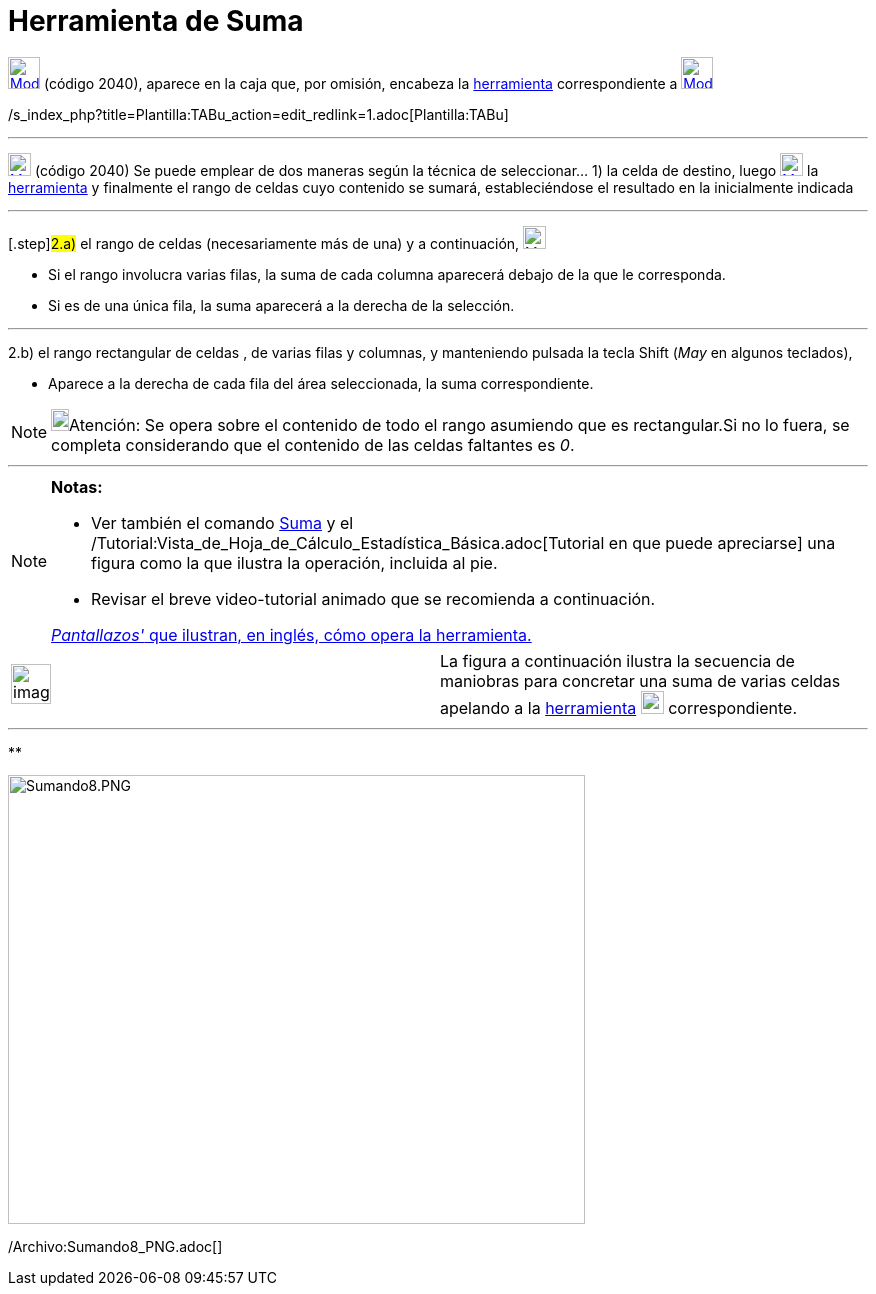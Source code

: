 = Herramienta de Suma
:page-en: tools/Sum
ifdef::env-github[:imagesdir: /es/modules/ROOT/assets/images]

xref:/tools/Herramientas_de_Hoja_de_Cálculo.adoc[image:32px-Mode_sumcells.svg.png[Mode sumcells.svg,width=32,height=32]]
(código 2040), aparece en la caja que, por omisión, encabeza la
xref:/tools/Herramientas_de_Hoja_de_Cálculo.adoc[herramienta] correspondiente a
xref:/tools/Herramientas_de_Hoja_de_Cálculo.adoc[image:32px-Mode_sumcells.svg.png[Mode sumcells.svg,width=32,height=32]]

/s_index_php?title=Plantilla:TABu_action=edit_redlink=1.adoc[Plantilla:TABu]

'''''

xref:/tools/Herramientas_de_Hoja_de_Cálculo.adoc[image:23px-Mode_sumcells.svg.png[Mode sumcells.svg,width=23,height=23]]
[.small]#(código 2040)# Se puede emplear de dos maneras según la técnica de seleccionar... [.step]#1)# la celda de
destino, luego xref:/tools/Herramientas_de_Hoja_de_Cálculo.adoc[image:23px-Mode_sumcells.svg.png[Mode
sumcells.svg,width=23,height=23]] la xref:/tools/Herramientas_de_Hoja_de_Cálculo.adoc[herramienta] y finalmente el rango
de celdas cuyo contenido se sumará, estableciéndose el resultado en la inicialmente indicada

'''''

{empty}[.step]#2.a)# el rango de celdas (necesariamente más de una) y a continuación,
xref:/tools/Herramientas_de_Hoja_de_Cálculo.adoc[image:23px-Mode_sumcells.svg.png[Mode sumcells.svg,width=23,height=23]]

* Si el rango involucra varias filas, la suma de cada columna aparecerá debajo de la que le corresponda.
* Si es de una única fila, la suma aparecerá a la derecha de la selección.

'''''

[.step]#2.b)# el rango rectangular de celdas , de varias filas y columnas, y manteniendo pulsada la tecla
[.kcode]#Shift# ([.kcode]#_May_# en algunos teclados),

* Aparece a la derecha de cada fila del área seleccionada, la suma correspondiente.

[NOTE]
====

image:18px-Bulbgraph.png[Bulbgraph.png,width=18,height=22]Atención: Se opera sobre el contenido de todo el rango
asumiendo que es rectangular.Si no lo fuera, se completa considerando que el contenido de las celdas faltantes es _0_.

====

'''''

[NOTE]
====

*Notas:*

* Ver también el comando xref:/commands/Suma.adoc[Suma] y el
/Tutorial:Vista_de_Hoja_de_Cálculo_Estadística_Básica.adoc[Tutorial en que puede apreciarse] una figura como la que
ilustra la operación, incluida al pie.
* Revisar el breve video-tutorial animado que se recomienda a continuación.

[.small]#http://lokar.fmf.uni-lj.si/www/GeoGebra4/Spreadsheet/sum_new/sum.htm[_Pantallazos'_ que ilustran, en inglés,
cómo opera la herramienta.]#

====

[width="100%",cols="50%,50%",]
|===
a|
image:Ambox_content.png[image,width=40,height=40]

|La figura a continuación ilustra la secuencia de maniobras para concretar una suma de varias celdas apelando a la
xref:/tools/Herramientas_de_Hoja_de_Cálculo.adoc[herramienta]
xref:/tools/Herramientas_de_Hoja_de_Cálculo.adoc[image:23px-Mode_sumcells.svg.png[Mode sumcells.svg,width=23,height=23]]
correspondiente.
|===

'''''

**

image:Sumando8.PNG[Sumando8.PNG,width=577,height=449]

/Archivo:Sumando8_PNG.adoc[]
